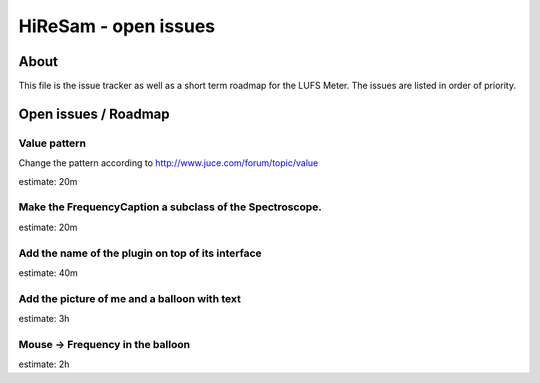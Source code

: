 HiReSam - open issues
*********************

.. author: Samuel Gaehwiler (klangfreund.com)


About
=====

This file is the issue tracker as well as a short term roadmap for the LUFS Meter.
The issues are listed in order of priority.



Open issues / Roadmap
=====================


Value pattern
-------------

Change the pattern according to http://www.juce.com/forum/topic/value

estimate: 20m


Make the FrequencyCaption a subclass of the Spectroscope.
---------------------------------------------------------

estimate: 20m


Add the name of the plugin on top of its interface
--------------------------------------------------

estimate: 40m


Add the picture of me and a balloon with text
---------------------------------------------

estimate: 3h


Mouse -> Frequency in the balloon
---------------------------------

estimate: 2h
